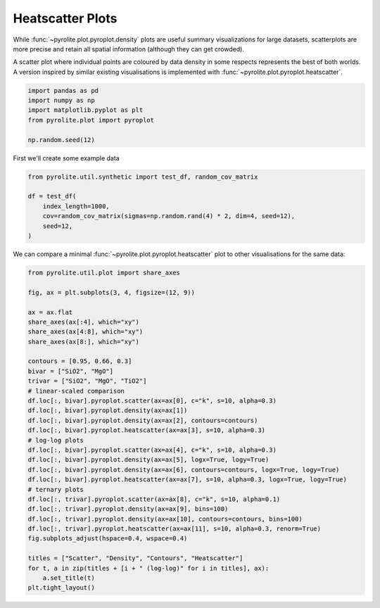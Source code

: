 .. rst-class:: sphx-glr-example-title

.. _sphx_glr_examples_plotting_heatscatter.py:


Heatscatter Plots
==================================

While :func:`~pyrolite.plot.pyroplot.density` plots are useful summary visualizations
for large datasets, scatterplots are more precise and retain all spatial information
(although they can get crowded).

A scatter plot where individual points are coloured by data density in some respects
represents the best of both worlds. A version inspired by similar existing
visualisations is implemented with :func:`~pyrolite.plot.pyroplot.heatscatter`.


.. code-block:: default

    import pandas as pd
    import numpy as np
    import matplotlib.pyplot as plt
    from pyrolite.plot import pyroplot

    np.random.seed(12)







First we'll create some example data


.. code-block:: default

    from pyrolite.util.synthetic import test_df, random_cov_matrix

    df = test_df(
        index_length=1000,
        cov=random_cov_matrix(sigmas=np.random.rand(4) * 2, dim=4, seed=12),
        seed=12,
    )








We can compare a minimal :func:`~pyrolite.plot.pyroplot.heatscatter` plot to other
visualisations for the same data:



.. code-block:: default

    from pyrolite.util.plot import share_axes

    fig, ax = plt.subplots(3, 4, figsize=(12, 9))

    ax = ax.flat
    share_axes(ax[:4], which="xy")
    share_axes(ax[4:8], which="xy")
    share_axes(ax[8:], which="xy")

    contours = [0.95, 0.66, 0.3]
    bivar = ["SiO2", "MgO"]
    trivar = ["SiO2", "MgO", "TiO2"]
    # linear-scaled comparison
    df.loc[:, bivar].pyroplot.scatter(ax=ax[0], c="k", s=10, alpha=0.3)
    df.loc[:, bivar].pyroplot.density(ax=ax[1])
    df.loc[:, bivar].pyroplot.density(ax=ax[2], contours=contours)
    df.loc[:, bivar].pyroplot.heatscatter(ax=ax[3], s=10, alpha=0.3)
    # log-log plots
    df.loc[:, bivar].pyroplot.scatter(ax=ax[4], c="k", s=10, alpha=0.3)
    df.loc[:, bivar].pyroplot.density(ax=ax[5], logx=True, logy=True)
    df.loc[:, bivar].pyroplot.density(ax=ax[6], contours=contours, logx=True, logy=True)
    df.loc[:, bivar].pyroplot.heatscatter(ax=ax[7], s=10, alpha=0.3, logx=True, logy=True)
    # ternary plots
    df.loc[:, trivar].pyroplot.scatter(ax=ax[8], c="k", s=10, alpha=0.1)
    df.loc[:, trivar].pyroplot.density(ax=ax[9], bins=100)
    df.loc[:, trivar].pyroplot.density(ax=ax[10], contours=contours, bins=100)
    df.loc[:, trivar].pyroplot.heatscatter(ax=ax[11], s=10, alpha=0.3, renorm=True)
    fig.subplots_adjust(hspace=0.4, wspace=0.4)

    titles = ["Scatter", "Density", "Contours", "Heatscatter"]
    for t, a in zip(titles + [i + " (log-log)" for i in titles], ax):
        a.set_title(t)
    plt.tight_layout()



.. image:: /examples/plotting/images/sphx_glr_heatscatter_001.png
    :class: sphx-glr-single-img





.. seealso:: `Ternary Plots <ternary.html>`__,
             `Density Plots <density.html>`__,
             `Spider Density Diagrams <spider.html>`__


.. rst-class:: sphx-glr-timing

   **Total running time of the script:** ( 0 minutes  10.071 seconds)


.. _sphx_glr_download_examples_plotting_heatscatter.py:


.. only :: html

 .. container:: sphx-glr-footer
    :class: sphx-glr-footer-example


  .. container:: binder-badge

    .. image:: https://mybinder.org/badge_logo.svg
      :target: https://mybinder.org/v2/gh/morganjwilliams/pyrolite/develop?filepath=docs/source/examples/plotting/heatscatter.ipynb
      :width: 150 px


  .. container:: sphx-glr-download

     :download:`Download Python source code: heatscatter.py <heatscatter.py>`



  .. container:: sphx-glr-download

     :download:`Download Jupyter notebook: heatscatter.ipynb <heatscatter.ipynb>`


.. only:: html

 .. rst-class:: sphx-glr-signature

    `Gallery generated by Sphinx-Gallery <https://sphinx-gallery.github.io>`_
